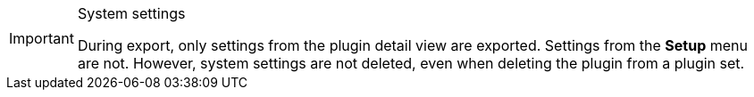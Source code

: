 [IMPORTANT]
.System settings
====
During export, only settings from the plugin detail view are exported. Settings from the *Setup* menu are not. However, system settings are not deleted, even when deleting the plugin from a plugin set.
====